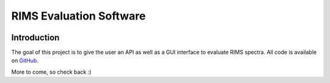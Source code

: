 ========================
RIMS Evaluation Software
========================


.. image:: https://github.com/RIMS-Code/RIMSEval/workflows/rimseval-tests/badge.svg?branch=main
    :target: https://github.com/RIMS-Code/RIMSEval
    :alt: Tests rimseval
.. image:: https://readthedocs.org/projects/rimseval/badge/?version=latest
    :target: https://rimseval.readthedocs.io/en/latest/?badge=latest
    :alt: Documentation Status
.. image:: https://coveralls.io/repos/github/RIMS-Code/RIMSEval/badge.svg?branch=main
    :target: https://coveralls.io/github/RIMS-Code/RIMSEval?branch=main
    :alt: Coverage Status
.. image:: https://img.shields.io/badge/License-MIT-blue.svg
    :target: https://github.com/RIMS-Code/RIMSEval/blob/main/LICENSE
    :alt: License: MIT
.. image:: https://img.shields.io/badge/code%20style-black-000000.svg
    :target: https://github.com/psf/black
    :alt: Code style: black

------------
Introduction
------------

The goal of this project is to give the user
an API as well as a GUI interface to evaluate RIMS spectra.
All code is available on
`GitHub <https://github.com/RIMS-Code/RIMSEval>`_.

More to come, so check back :)

